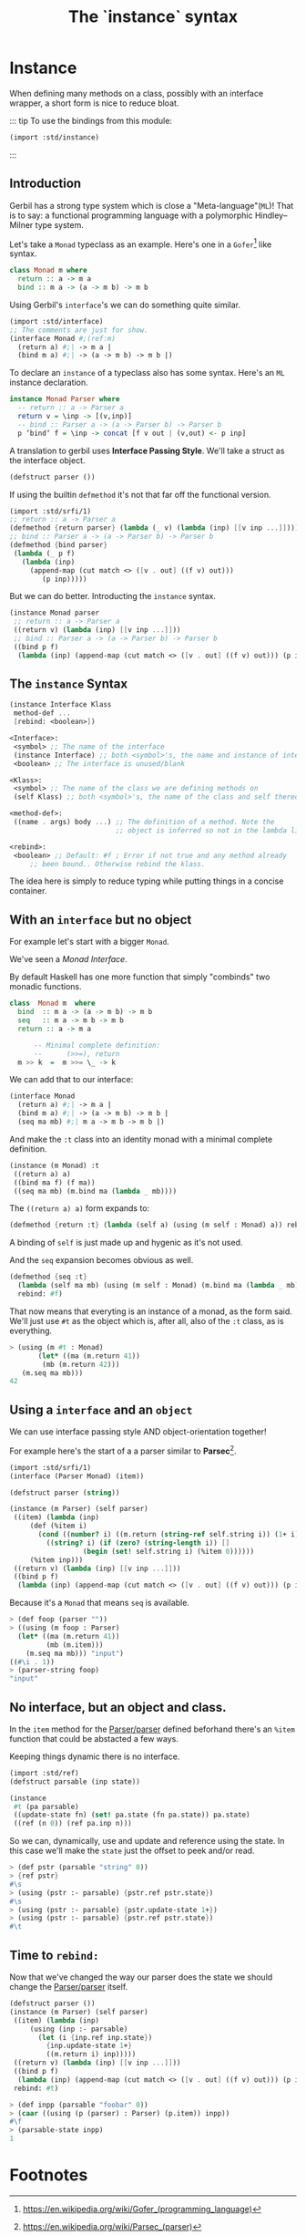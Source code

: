 #+TITLE: The `instance` syntax
#+EXPORT_FILE_NAME: ./instance.md
#+OPTIONS: toc:nil


* Contents                                                         :noexport:
:PROPERTIES:
:TOC:      :include siblings :depth 4 :ignore (this)
:END:
:CONTENTS:
- [[#instance--defmethods-for-interface][Instance :: defmethod's for interface]]
  - [[#introduction][Introduction]]
  - [[#the-instance-syntax][The instance Syntax]]
  - [[#with-an-interface-but-no-object][With an interface but no object]]
  - [[#using-a-interface-and-an-object][Using a interface and an object]]
  - [[#no-interface-but-an-object-and-class][No interface, but an object and class.]]
  - [[#time-to-rebind][Time to rebind:]]
- [[#footnotes][Footnotes]]
:END:


* Instance
:PROPERTIES:
:CUSTOM_ID: instance--defmethods-for-interface
:END:

When defining many methods on a class, possibly with an interface
wrapper, a short form is nice to reduce bloat.

::: tip To use the bindings from this module:
#+begin_src scheme
  (import :std/instance)
#+end_src
:::

** Introduction
:PROPERTIES:
:CUSTOM_ID: introduction
:END:

Gerbil has a strong type system which is close a
"Meta-language"(=ML=)! That is to say: a functional programming
language with a polymorphic Hindley–Milner type system.

Let's take a =Monad= typeclass as an example. Here's one in a
=Gofer=[fn:1] like syntax.

#+begin_src haskell
  class Monad m where
    return :: a -> m a
    bind :: m a -> (a -> m b) -> m b
#+end_src

Using Gerbil's =interface='s we can do something quite similar. 

#+begin_src scheme
  (import :std/interface)
  ;; The comments are just for show.
  (interface Monad #;(ref:m)
    (return a) #;| -> m a |
    (bind m a) #;| -> (a -> m b) -> m b |)
#+end_src


To declare an =instance= of a typeclass also has some syntax.  Here's
an =ML= instance declaration.

#+begin_src haskell
  instance Monad Parser where
    -- return :: a -> Parser a
    return v = \inp -> [(v,inp)]
    -- bind :: Parser a -> (a -> Parser b) -> Parser b
    p ‘bind‘ f = \inp -> concat [f v out | (v,out) <- p inp]
#+end_src


A translation to gerbil uses *Interface Passing Style*.  We'll take a
struct as the interface object.

#+begin_src scheme
  (defstruct parser ())
#+end_src

If using the builtin =defmethod= it's not that far off the functional
version.

#+begin_src scheme
  (import :std/srfi/1)
  ;; return :: a -> Parser a
  (defmethod {return parser} (lambda (_ v) (lambda (inp) [[v inp ...]])))
  ;; bind :: Parser a -> (a -> Parser b) -> Parser b
  (defmethod {bind parser}
   (lambda (_ p f)
     (lambda (inp)
       (append-map (cut match <> ([v . out] ((f v) out)))
  		  (p inp)))))
#+end_src

But we can do better. Introducting the =instance= syntax.

#+begin_src scheme
  (instance Monad parser
   ;; return :: a -> Parser a
   ((return v) (lambda (inp) [[v inp ...]]))
   ;; bind :: Parser a -> (a -> Parser b) -> Parser b
   ((bind p f)
    (lambda (inp) (append-map (cut match <> ([v . out] ((f v) out))) (p inp)))))
  	  
#+end_src

** The =instance= Syntax
:PROPERTIES:
:CUSTOM_ID: the-instance-syntax
:END:

#+begin_src scheme
  (instance Interface Klass
   method-def ...
   [rebind: <boolean>])

  <Interface>:
   <symbol> ;; The name of the interface
   (instance Interface) ;; both <symbol>'s, the name and instance of interface.
   <boolean> ;; The interface is unused/blank

  <Klass>:
   <symbol> ;; The name of the class we are defining methods on
   (self Klass) ;; both <symbol>'s, the name of the class and self thereof.

  <method-def>:
   ((name . args) body ...) ;; The definition of a method. Note the
                            ;; object is inferred so not in the lambda list.

  <rebind>:
   <boolean> ;; Default: #f ; Error if not true and any method already
  	   ;; been bound.. Otherwise rebind the klass.
#+end_src

The idea here is simply to reduce typing while putting things in a
concise container.

** With an =interface= but no object
:PROPERTIES:
:CUSTOM_ID: with-an-interface-but-no-object
:END:

For example let's start with a bigger =Monad=.

We've seen a [[(m)][Monad Interface]].

By default Haskell has one more function that simply "combinds" two
monadic functions.

#+begin_src haskell
  class  Monad m  where
    bind  :: m a -> (a -> m b) -> m b
    seq   :: m a -> m b -> m b
    return :: a -> m a

        -- Minimal complete definition:
        --      (>>=), return
    m >> k  =  m >>= \_ -> k
#+end_src

We can add that to our interface:

#+begin_src scheme :noweb-ref monad-interface
  (interface Monad
    (return a) #;| -> m a |
    (bind m a) #;| -> (a -> m b) -> m b |
    (seq ma mb) #;| m a -> m b -> m b |)
#+end_src

And make the =:t= class into an identity monad with a minimal complete
definition. 

#+begin_src scheme :noweb-ref monad-:t
  (instance (m Monad) :t
   ((return a) a)
   ((bind ma f) (f ma))
   ((seq ma mb) (m.bind ma (lambda _ mb))))
#+end_src

The =((return a) a)= form expands to:

#+begin_src scheme
(defmethod {return :t} (lambda (self a) (using (m self : Monad) a)) rebind: #f)
#+end_src

A binding of =self= is just made up and hygenic as it's not used.

And the =seq= expansion becomes obvious as well. 

#+begin_src scheme
  (defmethod {seq :t}
    (lambda (self ma mb) (using (m self : Monad) (m.bind ma (lambda _ mb))))
    rebind: #f)
#+end_src

That now means that everyting is an instance of a monad, as the form
said. We'll just use =#t= as the object which is, after all, also of
the =:t= class, as is everything.

#+begin_src scheme :noweb-ref test-monad-:t
  > (using (m #t : Monad) 
         (let* ((ma (m.return 41))
  	      (mb (m.return 42)))
  	 (m.seq ma mb)))
  42
#+end_src


** Using a =interface= and an =object=
:PROPERTIES:
:CUSTOM_ID: using-a-interface-and-an-object
:END:

We can use interface passing style AND object-orientation together!

For example here's the start of a a parser similar to *Parsec*[fn:2].

#+begin_src scheme :noweb-ref def-Parser
  (import :std/srfi/1)
  (interface (Parser Monad) (item))

  (defstruct parser (string))

  (instance (m Parser) (self parser)
   ((item) (lambda (inp)
  	   (def (%item i)
  	     (cond ((number? i) ((m.return (string-ref self.string i)) (1+ i)))
  		   ((string? i) (if (zero? (string-length i)) []
  				    (begin (set! self.string i) (%item 0))))))
  	   (%item inp)))	 
   ((return v) (lambda (inp) [[v inp ...]]))
   ((bind p f)
    (lambda (inp) (append-map (cut match <> ([v . out] ((f v) out))) (p inp)))))
#+end_src

Because it's a =Monad= that means =seq= is available.

#+begin_src scheme :noweb-ref test-parser-seq
  > (def foop (parser ""))
  > ((using (m foop : Parser) 
  	(let* ((ma (m.return 41))
  	       (mb (m.item)))
  	  (m.seq ma mb))) "input")
  ((#\i . 1))
  > (parser-string foop)
  "input"
#+end_src


** No interface, but an object and class.
:PROPERTIES:
:CUSTOM_ID: no-interface-but-an-object-and-class
:END:

In the =item= method for the [[#using-a-interface-and-an-object][Parser/parser]] defined beforhand there's
an =%item= function that could be abstacted a few ways.

Keeping things dynamic there is no interface.

#+begin_src scheme :noweb-ref define-first-parsable
  (import :std/ref)
  (defstruct parsable (inp state))

  (instance
   #t (pa parsable)
   ((update-state fn) (set! pa.state (fn pa.state)) pa.state)
   ((ref (n 0)) (ref pa.inp n)))
#+end_src

So we can, dynamically, use and update and reference using the state. In
this case we'll make the =state= just the offset to peek and/or read.

#+begin_src scheme :noweb-ref test-first-parsable
  > (def pstr (parsable "string" 0))
  > {ref pstr}
  #\s
  > (using (pstr :- parsable) {pstr.ref pstr.state})
  #\s
  > (using (pstr :- parsable) {pstr.update-state 1+})
  > (using (pstr :- parsable) {pstr.ref pstr.state})
  #\t
#+end_src


** Time to =rebind:=
:PROPERTIES:
:CUSTOM_ID: time-to-rebind
:END:

Now that we've changed the way our parser does the state we should
change the [[#using-a-interface-and-an-object][Parser/parser]] itself.

#+begin_src scheme :noweb-ref redef-parser
  (defstruct parser ())
  (instance (m Parser) (self parser)
   ((item) (lambda (inp)
  	   (using (inp :- parsable)
  	     (let (i {inp.ref inp.state})
  	       {inp.update-state 1+}
  	       ((m.return i) inp)))))
   ((return v) (lambda (inp) [[v inp ...]]))
   ((bind p f)
    (lambda (inp) (append-map (cut match <> ([v . out] ((f v) out))) (p inp))))
   rebind: #t)
#+end_src


#+begin_src scheme :noweb-ref redef-testing
  > (def inpp (parsable "foobar" 0))
  > (caar ((using (p (parser) : Parser) (p.item)) inpp))
  #\f
  > (parsable-state inpp)
  1
#+end_src

* The Test File                                                :noexport:
:PROPERTIES:
:CUSTOM_ID: the-test-file
:END:

#+begin_src scheme :noweb yes :tangle ../../../src/std/instance-test.ss
  ;;; -*- Gerbil -*-
  ;;; (C) me at drewc.ca
  ;;; :std/instance unit-tests

  (import :std/test
          :std/error
         ; :std/instance
         "instance"
          (only-in :std/sugar hash try)
          (only-in :gerbil/core error-object? with-catch))
  (export instance-test)

  (defsyntax (test-inline stx)
    (syntax-case stx (>)
      ((_ test-case: name rest ...)
       #'(test-case name (test-inline rest ...)))
      ((_ > form > rest ...)
       #'(begin (displayln "... " 'form) form (test-inline > rest ...)))
      ((_ > test result rest ...)
       #'(begin (check test => 'result) (test-inline rest ...)))
      ((_) #!void)))
         

  <<monad-interface>>
  <<monad-:t>>

  <<def-Parser>>
  <<define-first-parsable>>


  (def instance-test
    (test-suite "Test :std/instance"
      (test-inline
       test-case: "Test Monad for :t"
       <<test-monad-:t>>)
      (test-inline
       test-case: "Test interface and object seq parsec"
       <<test-parser-seq>>)
      (test-inline
       test-case: "Test First Parsable"
       <<test-first-parsable>>)
      (test-inline
       test-case: "Test rebind and redef"
       > (begin 
  	 <<redef-parser>>)
       <<redef-testing>>
       > #t #t)))
        
  		  

       




#+end_src

* Footnotes
:PROPERTIES:
:CUSTOM_ID: footnotes
:END:
[fn:2] https://en.wikipedia.org/wiki/Parsec_(parser) 

[fn:1] https://en.wikipedia.org/wiki/Gofer_(programming_language) 
